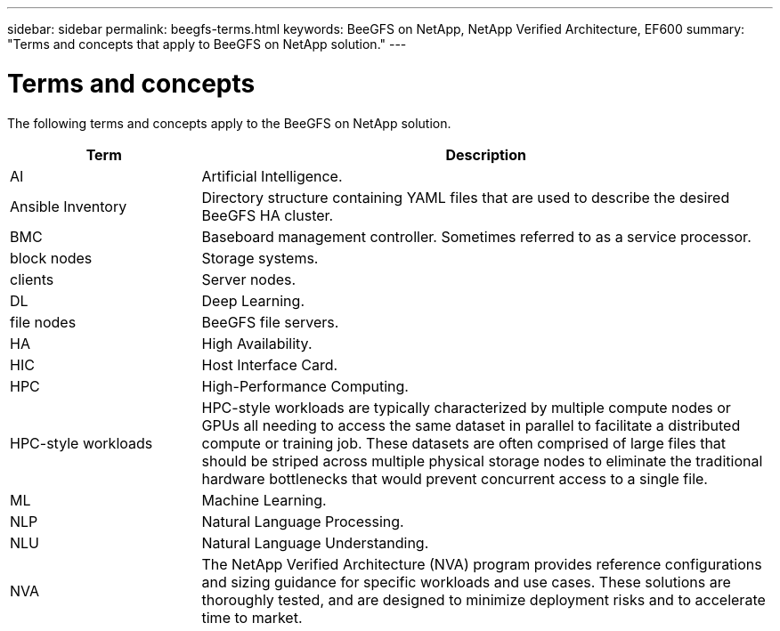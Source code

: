 ---
sidebar: sidebar
permalink: beegfs-terms.html
keywords: BeeGFS on NetApp, NetApp Verified Architecture, EF600
summary: "Terms and concepts that apply to BeeGFS on NetApp solution."
---

= Terms and concepts
:hardbreaks:
:nofooter:
:icons: font
:linkattrs:
:imagesdir: ./media/

[.lead]
The following terms and concepts apply to the BeeGFS on NetApp solution.


[cols="25h,~",options="header"]
|===
| Term | Description
a|
AI
a|
Artificial Intelligence.
a|
Ansible Inventory
a|
Directory structure containing YAML files that are used to describe the desired BeeGFS HA cluster.
a|
BMC
a|
Baseboard management controller. Sometimes referred to as a service processor.
a|
block nodes
a|
Storage systems.
a|
clients
a|
Server nodes.
a|
DL
a|
Deep Learning.
a|
file nodes
a|
BeeGFS file servers.
a|
HA
a|
High Availability.
a|
HIC
a|
Host Interface Card.
a|HPC
a|
High-Performance Computing.
a|
HPC-style workloads
a|
HPC-style workloads are typically characterized by multiple compute nodes or GPUs all needing to access the same dataset in parallel to facilitate a distributed compute or training job. These datasets are often comprised of large files that should be striped across multiple physical storage nodes to eliminate the traditional hardware bottlenecks that would prevent concurrent access to a single file.
a|
ML
a|
Machine Learning.
a|
NLP
a|
Natural Language Processing.
a|
NLU
a|
Natural Language Understanding.
a|
NVA
a|
The NetApp Verified Architecture (NVA) program provides reference configurations and sizing guidance for specific workloads and use cases. These solutions are thoroughly tested, and are designed to minimize deployment risks and to accelerate time to market.

|===
